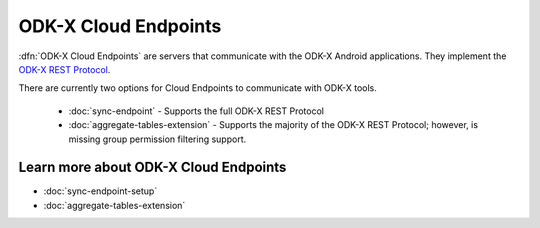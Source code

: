 ODK-X Cloud Endpoints
===============================

.. _cloud-endpoints-intro:

:dfn:`ODK-X Cloud Endpoints` are servers that communicate with the ODK-X Android applications. They implement the `ODK-X REST Protocol <https://github.com/odk-x/odk-x/wiki/ODK-2.0-Synchronization-API-(RESTful)>`_.

There are currently two options for Cloud Endpoints to communicate with ODK-X tools.

  - :doc:`sync-endpoint` - Supports the full ODK-X REST Protocol
  - :doc:`aggregate-tables-extension` - Supports the majority of the ODK-X REST Protocol; however, is missing group permission filtering support.

.. _cloud-endpoints_intro_learn-more:

Learn more about ODK-X Cloud Endpoints
-------------------------------------------

- :doc:`sync-endpoint-setup`
- :doc:`aggregate-tables-extension`
